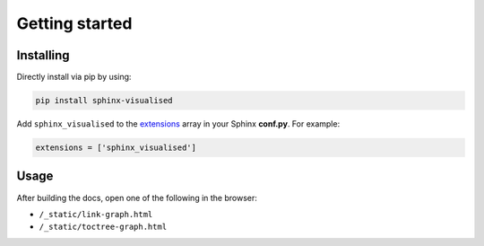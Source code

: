 Getting started
===============

Installing
----------

Directly install via pip by using:

.. code-block::

   pip install sphinx-visualised

Add ``sphinx_visualised`` to the `extensions <https://www.sphinx-doc.org/en/master/usage/configuration.html#confval-extensions>`_ array in your Sphinx **conf.py**.
For example:

.. code-block:: python

   extensions = ['sphinx_visualised']

Usage
-----

After building the docs, open one of the following in the browser:

- ``/_static/link-graph.html``
- ``/_static/toctree-graph.html``
